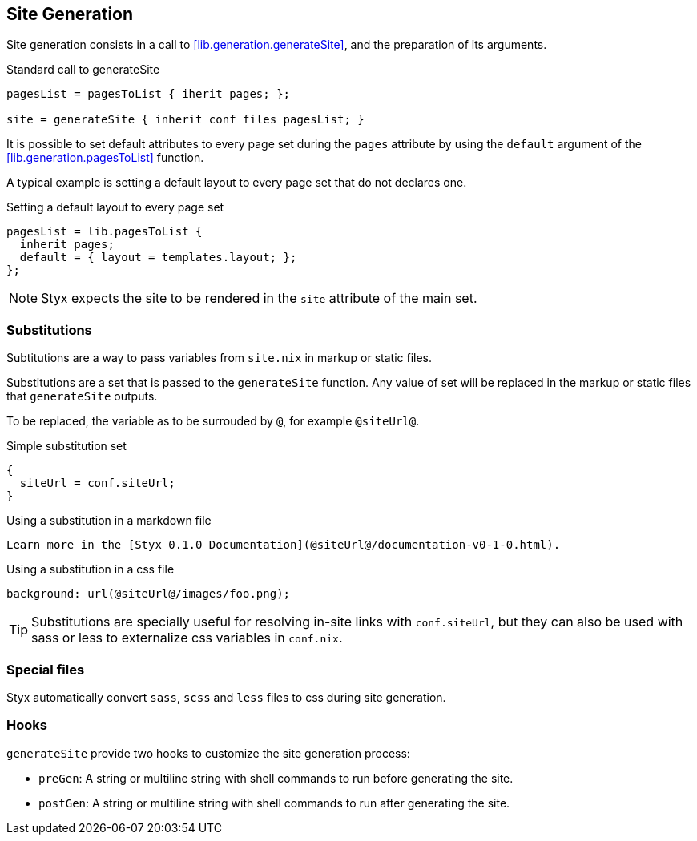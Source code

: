 == Site Generation

Site generation consists in a call to <<lib.generation.generateSite>>, and the preparation of its arguments.

[source, nix]
.Standard call to generateSite
----
pagesList = pagesToList { iherit pages; };

site = generateSite { inherit conf files pagesList; }
----

It is possible to set default attributes to every page set during the `pages` attribute by using the `default` argument of the <<lib.generation.pagesToList>> function.

A typical example is setting a default layout to every page set that do not declares one.

[source, nix]
.Setting a default layout to every page set
----
pagesList = lib.pagesToList {
  inherit pages;
  default = { layout = templates.layout; };
};
----

NOTE: Styx expects the site to be rendered in the `site` attribute of the main set.


=== Substitutions

Subtitutions are a way to pass variables from `site.nix` in markup or static files.

Substitutions are a set that is passed to the `generateSite` function. Any value of set will be replaced in the markup or static files that `generateSite` outputs.

To be replaced, the variable as to be surrouded by `@`, for example `@siteUrl@`.

[source, nix]
.Simple substitution set
----
{
  siteUrl = conf.siteUrl;
}
----

[source, markdown]
.Using a substitution in a markdown file
----
Learn more in the [Styx 0.1.0 Documentation](@siteUrl@/documentation-v0-1-0.html).
----

[source, css]
.Using a substitution in a css file
----
background: url(@siteUrl@/images/foo.png);
----

TIP: Substitutions are specially useful for resolving in-site links with `conf.siteUrl`, but they can also be used with sass or less to externalize css variables in `conf.nix`.

=== Special files

Styx automatically convert `sass`, `scss` and `less` files to css during site generation.

=== Hooks

`generateSite` provide two hooks to customize the site generation process:

- `preGen`: A string or multiline string with shell commands to run before generating the site.
- `postGen`: A string or multiline string with shell commands to run after generating the site.

